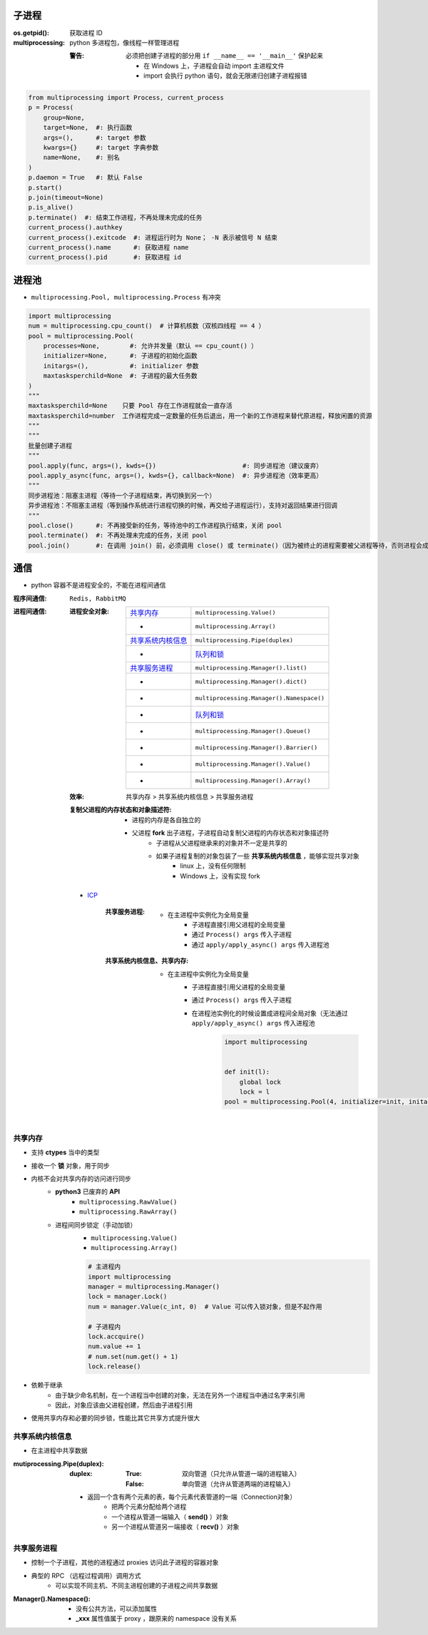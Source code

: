子进程
=======

:os.getpid(): 获取进程 ID
:multiprocessing: python 多进程包，像线程一样管理进程

    :警告: 必须把创建子进程的部分用 ``if __name__ == '__main__'`` 保护起来

        - 在 Windows 上，子进程会自动 import 主进程文件
        - import 会执行 python 语句，就会无限递归创建子进程报错

.. code-block:: python

    from multiprocessing import Process, current_process
    p = Process(
        group=None,
        target=None,  #: 执行函数
        args=(),      #: target 参数
        kwargs={}     #: target 字典参数
        name=None,    #: 别名
    )
    p.daemon = True   #: 默认 False
    p.start()
    p.join(timeout=None)
    p.is_alive()
    p.terminate()  #: 结束工作进程，不再处理未完成的任务
    current_process().authkey
    current_process().exitcode  #: 进程运行时为 None； -N 表示被信号 N 结束
    current_process().name      #: 获取进程 name
    current_process().pid       #: 获取进程 id


进程池
=========
- ``multiprocessing.Pool, multiprocessing.Process`` 有冲突

.. code-block:: python

    import multiprocessing
    num = multiprocessing.cpu_count()  # 计算机核数（双核四线程 == 4 ）
    pool = multiprocessing.Pool(
        processes=None,        #: 允许并发量（默认 == cpu_count() ）
        initializer=None,      #: 子进程的初始化函数
        initargs=(),           #: initializer 参数
        maxtasksperchild=None  #: 子进程的最大任务数
    )
    """
    maxtasksperchild=None    只要 Pool 存在工作进程就会一直存活
    maxtasksperchild=number  工作进程完成一定数量的任务后退出，用一个新的工作进程来替代原进程，释放闲置的资源
    """
    """
    批量创建子进程
    """
    pool.apply(func, args=(), kwds={})                       #: 同步进程池（建议废弃）
    pool.apply_async(func, args=(), kwds={}, callback=None)  #: 异步进程池（效率更高）
    """
    同步进程池：阻塞主进程（等待一个子进程结束，再切换到另一个）
    异步进程池：不阻塞主进程（等到操作系统进行进程切换的时候，再交给子进程运行），支持对返回结果进行回调
    """
    pool.close()      #: 不再接受新的任务，等待池中的工作进程执行结束，关闭 pool
    pool.terminate()  #: 不再处理未完成的任务，关闭 pool
    pool.join()       #: 在调用 join() 前，必须调用 close() 或 terminate()（因为被终止的进程需要被父进程等待，否则进程会成为僵尸进程）

通信
======
- python 容器不是进程安全的，不能在进程间通信

:程序间通信: ``Redis, RabbitMQ``
:进程间通信:

    :进程安全对象:

        ====================  =======================
        `共享内存`_               ``multiprocessing.Value()``
         -                      ``multiprocessing.Array()``
        `共享系统内核信息`_        ``multiprocessing.Pipe(duplex)``
         -                      `队列和锁 <队列和锁.rst>`_
        `共享服务进程`_           ``multiprocessing.Manager().list()``
         -                      ``multiprocessing.Manager().dict()``
         -                      ``multiprocessing.Manager().Namespace()``
         -                      `队列和锁 <队列和锁.rst>`_
         -                      ``multiprocessing.Manager().Queue()``
         -                      ``multiprocessing.Manager().Barrier()``
         -                      ``multiprocessing.Manager().Value()``
         -                      ``multiprocessing.Manager().Array()``
        ====================  =======================

    :效率: 共享内存 > 共享系统内核信息  > 共享服务进程

    :复制父进程的内存状态和对象描述符:

        - 进程的内存是各自独立的
        - 父进程 **fork** 出子进程，子进程自动复制父进程的内存状态和对象描述符
            - 子进程从父进程继承来的对象并不一定是共享的
            - 如果子进程复制的对象包装了一些 **共享系统内核信息** ，能够实现共享对象
                - linux 上，没有任何限制
                - Windows 上，没有实现 fork

    - `ICP <./icp.py>`_

        :共享服务进程:

            - 在主进程中实例化为全局变量
                - 子进程直接引用父进程的全局变量
                - 通过 ``Process() args`` 传入子进程
                - 通过 ``apply/apply_async() args`` 传入进程池

        :共享系统内核信息、共享内存:

            - 在主进程中实例化为全局变量
                - 子进程直接引用父进程的全局变量
                - 通过 ``Process() args`` 传入子进程
                - 在进程池实例化的时候设置成进程间全局对象（无法通过 ``apply/apply_async() args`` 传入进程池
                    .. code-block:: python

                        import multiprocessing


                        def init(l):
                            global lock
                            lock = l
                        pool = multiprocessing.Pool(4, initializer=init, initargs=(multiprocessing.Lock(),))


共享内存
------------------
- 支持 **ctypes** 当中的类型
- 接收一个 **锁** 对象，用于同步
- 内核不会对共享内存的访问进行同步
    - **python3** 已废弃的 **API**
        - ``multiprocessing.RawValue()``
        - ``multiprocessing.RawArray()``
    - 进程间同步锁定（手动加锁）
        - ``multiprocessing.Value()``
        - ``multiprocessing.Array()``

        .. code-block:: python

            # 主进程内
            import multiprocessing
            manager = multiprocessing.Manager()
            lock = manager.Lock()
            num = manager.Value(c_int, 0)  # Value 可以传入锁对象，但是不起作用

            # 子进程内
            lock.accquire()
            num.value += 1
            # num.set(num.get() + 1)
            lock.release()
- 依赖于继承
    - 由于缺少命名机制，在一个进程当中创建的对象，无法在另外一个进程当中通过名字来引用
    - 因此，对象应该由父进程创建，然后由子进程引用
- 使用共享内存和必要的同步锁，性能比其它共享方式提升很大


共享系统内核信息
------------------------
- 在主进程中共享数据

:mutiprocessing.Pipe(duplex):

    :duplex:

        :True: 双向管道（只允许从管道一端的进程输入）
        :False: 单向管道（允许从管道两端的进程输入）

    - 返回一个含有两个元素的表，每个元素代表管道的一端（Connection对象）
        - 把两个元素分配给两个进程
        - 一个进程从管道一端输入（ **send()** ）对象
        - 另一个进程从管道另一端接收（ **recv()** ）对象


共享服务进程
---------------------
- 控制一个子进程，其他的进程通过 proxies 访问此子进程的容器对象
- 典型的 RPC （远程过程调用）调用方式
    - 可以实现不同主机、不同主进程创建的子进程之间共享数据

:Manager().Namespace():

    - 没有公共方法，可以添加属性
    - **_xxx** 属性值属于 proxy ，跟原来的 namespace 没有关系
